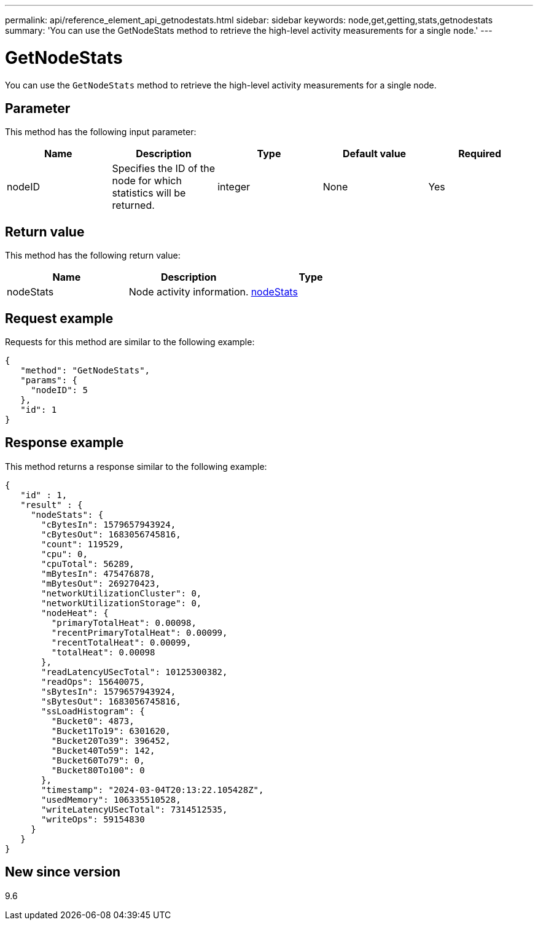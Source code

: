 ---
permalink: api/reference_element_api_getnodestats.html
sidebar: sidebar
keywords: node,get,getting,stats,getnodestats
summary: 'You can use the GetNodeStats method to retrieve the high-level activity measurements for a single node.'
---

= GetNodeStats
:icons: font
:imagesdir: ../media/

[.lead]
You can use the `GetNodeStats` method to retrieve the high-level activity measurements for a single node.

== Parameter

This method has the following input parameter:

[options="header"]
|===
|Name |Description |Type |Default value |Required
a|
nodeID
a|
Specifies the ID of the node for which statistics will be returned.
a|
integer
a|
None
a|
Yes
|===

== Return value

This method has the following return value:

[options="header"]
|===
|Name |Description |Type
a|
nodeStats
a|
Node activity information.
a|
xref:reference_element_api_nodestats.adoc[nodeStats]
|===

== Request example

Requests for this method are similar to the following example:

----
{
   "method": "GetNodeStats",
   "params": {
     "nodeID": 5
   },
   "id": 1
}
----

== Response example

This method returns a response similar to the following example:

----
{
   "id" : 1,
   "result" : {
     "nodeStats": {
       "cBytesIn": 1579657943924,
       "cBytesOut": 1683056745816,
       "count": 119529,
       "cpu": 0,
       "cpuTotal": 56289,
       "mBytesIn": 475476878,
       "mBytesOut": 269270423,
       "networkUtilizationCluster": 0,
       "networkUtilizationStorage": 0,
       "nodeHeat": {
         "primaryTotalHeat": 0.00098,
         "recentPrimaryTotalHeat": 0.00099,
         "recentTotalHeat": 0.00099,
         "totalHeat": 0.00098
       },
       "readLatencyUSecTotal": 10125300382,
       "readOps": 15640075,
       "sBytesIn": 1579657943924,
       "sBytesOut": 1683056745816,
       "ssLoadHistogram": {
         "Bucket0": 4873,
         "Bucket1To19": 6301620,
         "Bucket20To39": 396452,
         "Bucket40To59": 142,
         "Bucket60To79": 0,
         "Bucket80To100": 0
       },
       "timestamp": "2024-03-04T20:13:22.105428Z",
       "usedMemory": 106335510528,
       "writeLatencyUSecTotal": 7314512535,
       "writeOps": 59154830
     }
   }
}
----

== New since version

9.6

// 2024 MAR 5, DOC-4741